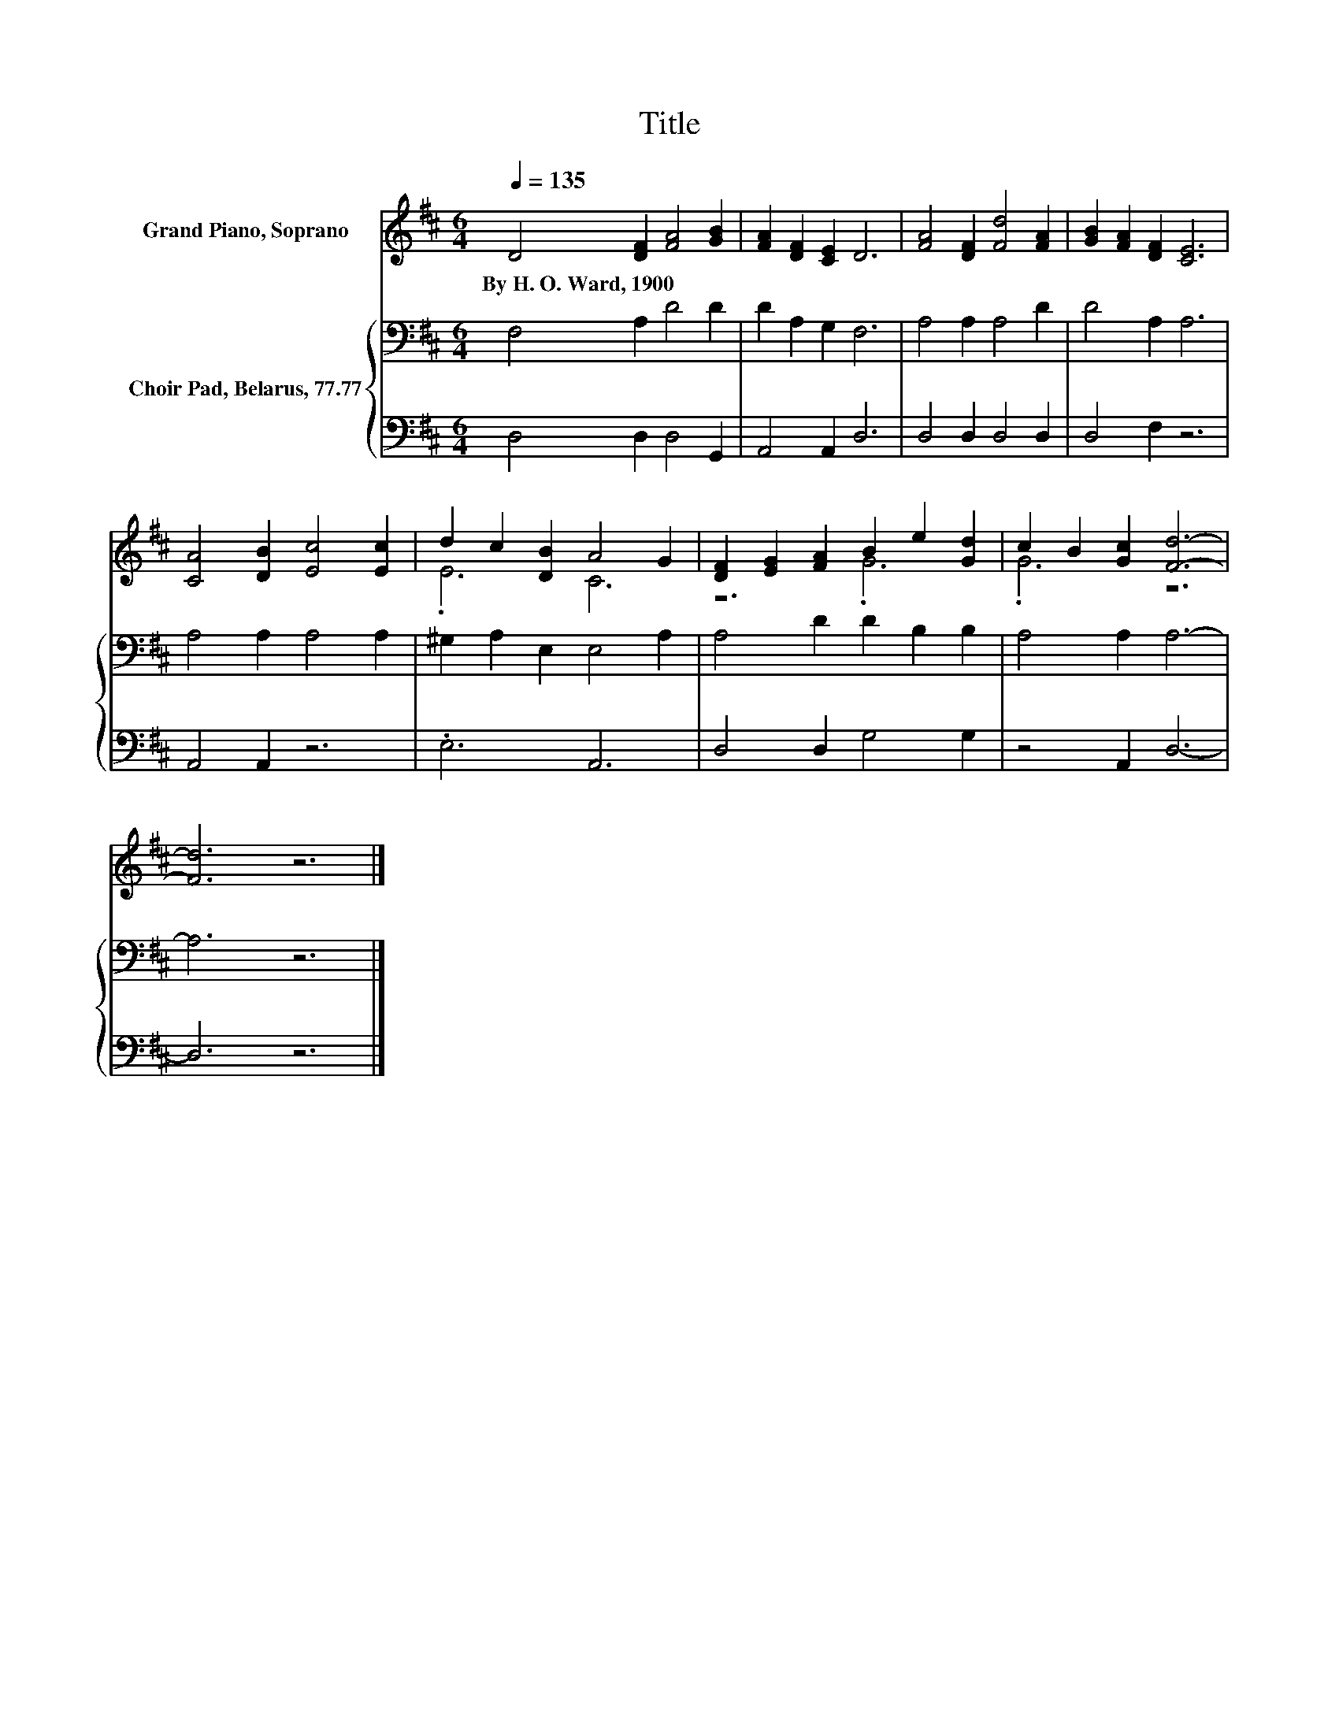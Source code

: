 X:1
T:Title
%%score ( 1 2 ) { 3 | 4 }
L:1/8
Q:1/4=135
M:6/4
K:D
V:1 treble nm="Grand Piano, Soprano"
V:2 treble 
V:3 bass nm="Choir Pad, Belarus, 77.77"
V:4 bass 
V:1
 D4 [DF]2 [FA]4 [GB]2 | [FA]2 [DF]2 [CE]2 D6 | [FA]4 [DF]2 [Fd]4 [FA]2 | [GB]2 [FA]2 [DF]2 [CE]6 | %4
w: By~H.~O.~Ward,~1900 * * *||||
 [CA]4 [DB]2 [Ec]4 [Ec]2 | d2 c2 [DB]2 A4 G2 | [DF]2 [EG]2 [FA]2 B2 e2 [Gd]2 | c2 B2 [Gc]2 [Fd]6- | %8
w: ||||
 [Fd]6 z6 |] %9
w: |
V:2
 x12 | x12 | x12 | x12 | x12 | .E6 C6 | z6 .G6 | .G6 z6 | x12 |] %9
V:3
 F,4 A,2 D4 D2 | D2 A,2 G,2 F,6 | A,4 A,2 A,4 D2 | D4 A,2 A,6 | A,4 A,2 A,4 A,2 | %5
 ^G,2 A,2 E,2 E,4 A,2 | A,4 D2 D2 B,2 B,2 | A,4 A,2 A,6- | A,6 z6 |] %9
V:4
 D,4 D,2 D,4 G,,2 | A,,4 A,,2 D,6 | D,4 D,2 D,4 D,2 | D,4 F,2 z6 | A,,4 A,,2 z6 | .E,6 A,,6 | %6
 D,4 D,2 G,4 G,2 | z4 A,,2 D,6- | D,6 z6 |] %9

